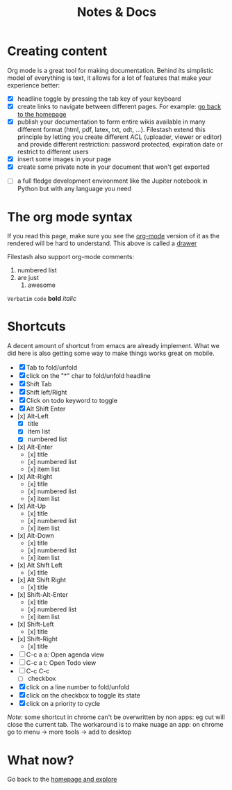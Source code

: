 #+TITLE: Notes & Docs

* Creating content

Org mode is a great tool for making documentation. Behind its simplistic model of everything is text, it allows for a lot of features that make your experience better:

- [X] headline toggle by pressing the tab key of your keyboard
- [X] create links to navigate between different pages. For example: [[./README.org][go back to the homepage]]
- [X] publish your documentation to form entire wikis available in many different format (html, pdf, latex, txt, odt, ...). Filestash extend this principle by letting you create different ACL (uploader, viewer or editor) and provide different restriction: password protected, expiration date or restrict to different users
- [X] insert some images in your page [[./test/background.png]]
- [X] create some private note in your document that won't get exported
#+BEGIN_COMMENT
that mean that this here won't appear in the exported version of your document
#+END_COMMENT
- [ ] a full fledge development environment like the Jupiter notebook in Python but with any language you need


* The org mode syntax
:PROPERTIES:
:WTF:      wazaaaahhhhhhhhhhh
:END:
If you read this page, make sure you see the [[https://demo.filestash.app/api/export/wiki/text/org/org/notes-docs.org][org-mode]] version of it as the rendered will be hard to understand. This above is called a [[https://orgmode.org/manual/Drawers.html][drawer]]

Filestash also support org-mode comments:
#+BEGIN_COMMENT
Waaaaazaaaah
#+END_COMMENT


1. numbered list
2. are just
   1. awesome

=Verbatim= ~code~ *bold* /italic/

* Shortcuts
A decent amount of shortcut from emacs are already implement. What we did here is also getting some way to make things works great on mobile.
- [X] Tab to fold/unfold
- [X] click on the "*" char to fold/unfold headline
- [X] Shift Tab
- [X] Shift left/Right
- [X] Click on todo keyword to toggle
- [X] Alt Shift Enter
- [x] Alt-Left
  - [X] title
  - [X] item list
  - [X] numbered list
- [x] Alt-Enter
  - [x] title
  - [x] numbered list
  - [x] item list
- [x] Alt-Right
  - [x] title
  - [x] numbered list
  - [x] item list
- [x] Alt-Up
  - [x] title
  - [x] numbered list
  - [x] item list
- [x] Alt-Down
  - [x] title
  - [x] numbered list
  - [x] item list
- [x] Alt Shift Left
  - [x] title
- [x] Alt Shift Right
  - [x] title
- [x] Shift-Alt-Enter
  - [x] title
  - [x] numbered list
  - [x] item list
- [x] Shift-Left
  - [x] title
- [x] Shift-Right
  - [x] title
- [ ] C-c a a: Open agenda view
- [ ] C-c a t: Open Todo view
- [ ] C-c C-c
  - [ ] checkbox
- [X] click on a line number to fold/unfold
- [X] click on the checkbox to toggle its state
- [X] click on a priority to cycle

/Note:/ some shortcut in chrome can't be overwritten by non apps: eg cut will close the current tab. The workaround is to make nuage an app: on chrome go to menu -> more tools -> add to desktop

* What now?

Go back to the [[./README.org][homepage and explore]]
